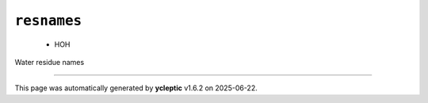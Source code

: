 .. _config_ref psfgen segtypes water resnames:

``resnames``
------------

  * HOH


Water residue names

----

This page was automatically generated by **ycleptic** v1.6.2 on 2025-06-22.